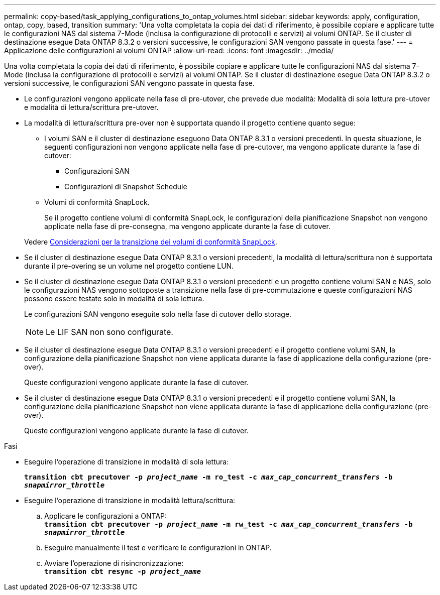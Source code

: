 ---
permalink: copy-based/task_applying_configurations_to_ontap_volumes.html 
sidebar: sidebar 
keywords: apply, configuration, ontap, copy, based, transition 
summary: 'Una volta completata la copia dei dati di riferimento, è possibile copiare e applicare tutte le configurazioni NAS dal sistema 7-Mode (inclusa la configurazione di protocolli e servizi) ai volumi ONTAP. Se il cluster di destinazione esegue Data ONTAP 8.3.2 o versioni successive, le configurazioni SAN vengono passate in questa fase.' 
---
= Applicazione delle configurazioni ai volumi ONTAP
:allow-uri-read: 
:icons: font
:imagesdir: ../media/


[role="lead"]
Una volta completata la copia dei dati di riferimento, è possibile copiare e applicare tutte le configurazioni NAS dal sistema 7-Mode (inclusa la configurazione di protocolli e servizi) ai volumi ONTAP. Se il cluster di destinazione esegue Data ONTAP 8.3.2 o versioni successive, le configurazioni SAN vengono passate in questa fase.

* Le configurazioni vengono applicate nella fase di pre-utover, che prevede due modalità: Modalità di sola lettura pre-utover e modalità di lettura/scrittura pre-utover.
* La modalità di lettura/scrittura pre-over non è supportata quando il progetto contiene quanto segue:
+
** I volumi SAN e il cluster di destinazione eseguono Data ONTAP 8.3.1 o versioni precedenti. In questa situazione, le seguenti configurazioni non vengono applicate nella fase di pre-cutover, ma vengono applicate durante la fase di cutover:
+
*** Configurazioni SAN
*** Configurazioni di Snapshot Schedule


** Volumi di conformità SnapLock.
+
Se il progetto contiene volumi di conformità SnapLock, le configurazioni della pianificazione Snapshot non vengono applicate nella fase di pre-consegna, ma vengono applicate durante la fase di cutover.

+
Vedere xref:concept_considerations_for_transitioning_of_snaplock_compliance_volumes.adoc[Considerazioni per la transizione dei volumi di conformità SnapLock].



* Se il cluster di destinazione esegue Data ONTAP 8.3.1 o versioni precedenti, la modalità di lettura/scrittura non è supportata durante il pre-overing se un volume nel progetto contiene LUN.
* Se il cluster di destinazione esegue Data ONTAP 8.3.1 o versioni precedenti e un progetto contiene volumi SAN e NAS, solo le configurazioni NAS vengono sottoposte a transizione nella fase di pre-commutazione e queste configurazioni NAS possono essere testate solo in modalità di sola lettura.
+
Le configurazioni SAN vengono eseguite solo nella fase di cutover dello storage.

+

NOTE: Le LIF SAN non sono configurate.

* Se il cluster di destinazione esegue Data ONTAP 8.3.1 o versioni precedenti e il progetto contiene volumi SAN, la configurazione della pianificazione Snapshot non viene applicata durante la fase di applicazione della configurazione (pre-over).
+
Queste configurazioni vengono applicate durante la fase di cutover.

* Se il cluster di destinazione esegue Data ONTAP 8.3.1 o versioni precedenti e il progetto contiene volumi SAN, la configurazione della pianificazione Snapshot non viene applicata durante la fase di applicazione della configurazione (pre-over).
+
Queste configurazioni vengono applicate durante la fase di cutover.



.Fasi
* Eseguire l'operazione di transizione in modalità di sola lettura:
+
`*transition cbt precutover -p _project_name_ -m ro_test -c _max_cap_concurrent_transfers_ -b _snapmirror_throttle_*`

* Eseguire l'operazione di transizione in modalità lettura/scrittura:
+
.. Applicare le configurazioni a ONTAP: +
`*transition cbt precutover -p _project_name_ -m rw_test -c _max_cap_concurrent_transfers_ -b _snapmirror_throttle_*`
.. Eseguire manualmente il test e verificare le configurazioni in ONTAP.
.. Avviare l'operazione di risincronizzazione: +
`*transition cbt resync -p _project_name_*`




